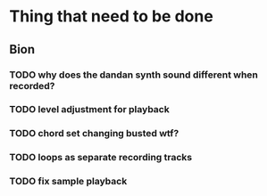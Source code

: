 * Thing that need to be done

** Bion
*** TODO why does the dandan synth sound different when recorded?
*** TODO level adjustment for playback
*** TODO chord set changing busted wtf?
*** TODO loops as separate recording tracks
*** TODO fix sample playback
